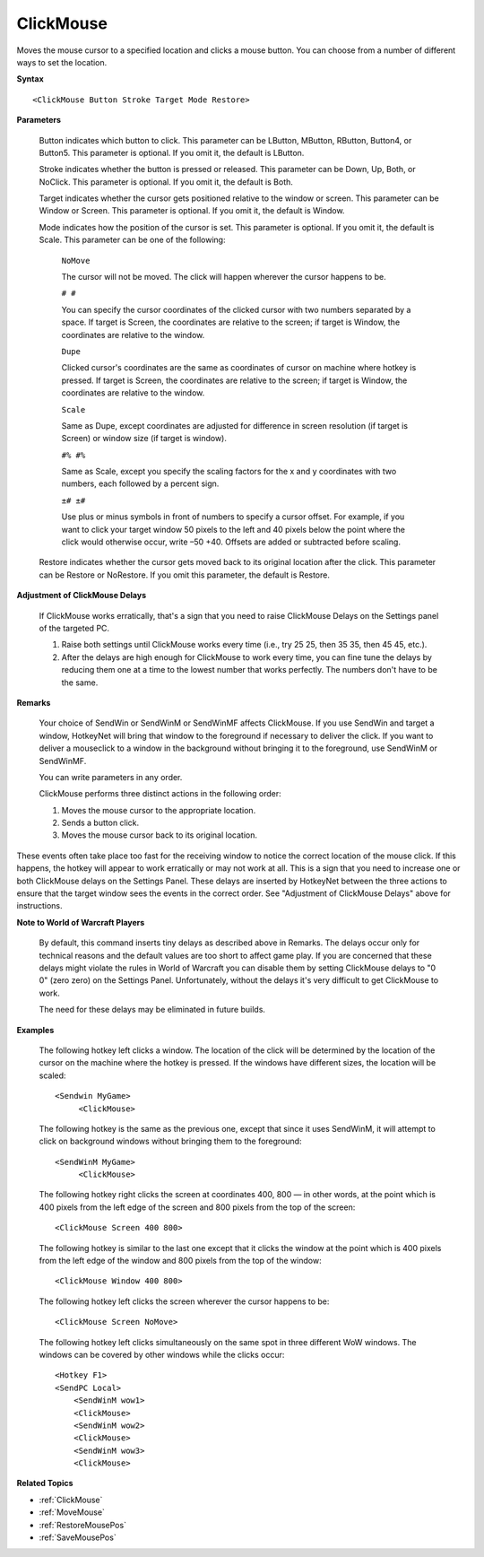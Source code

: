 .. _ClickMouse:

ClickMouse
==============================================================================
Moves the mouse cursor to a specified location and clicks a mouse button. You can choose from a number of different ways to set the location.

**Syntax**

::

    <ClickMouse Button Stroke Target Mode Restore>

**Parameters**

    Button indicates which button to click. This parameter can be LButton, MButton, RButton, Button4, or Button5. This parameter is optional. If you omit it, the default is LButton.

    Stroke indicates whether the button is pressed or released. This parameter can be Down, Up, Both, or NoClick. This parameter is optional. If you omit it, the default is Both.

    Target indicates whether the cursor gets positioned relative to the window or screen. This parameter can be Window or Screen. This parameter is optional. If you omit it, the default is Window.

    Mode indicates how the position of the cursor is set. This parameter is optional. If you omit it, the default is Scale. This parameter can be one of the following:

        ``NoMove``

        The cursor will not be moved. The click will happen wherever the cursor happens to be.

        ``# #``

        You can specify the cursor coordinates of the clicked cursor with two numbers separated by a space. If target is Screen, the coordinates are relative to the screen; if target is Window, the coordinates are relative to the window.

        ``Dupe``

        Clicked cursor's coordinates are the same as coordinates of cursor on machine where hotkey is pressed. If target is Screen, the coordinates are relative to the screen; if target is Window, the coordinates are relative to the window.

        ``Scale``

        Same as Dupe, except coordinates are adjusted for difference in screen resolution (if target is Screen) or window size (if target is window).

        ``#% #%``

        Same as Scale, except you specify the scaling factors for the x and y coordinates with two numbers, each followed by a percent sign.

        ``±# ±#``

        Use plus or minus symbols in front of numbers to specify a cursor offset. For example, if you want to click your target window 50 pixels to the left and 40 pixels below the point where the click would otherwise occur, write –50 +40. Offsets are added or subtracted before scaling.

    Restore indicates whether the cursor gets moved back to its original location after the click. This parameter can be Restore or NoRestore. If you omit this parameter, the default is Restore.

**Adjustment of ClickMouse Delays**

    If ClickMouse works erratically, that's a sign that you need to raise ClickMouse Delays on the Settings panel of the targeted PC.

    1. Raise both settings until ClickMouse works every time (i.e., try 25 25, then 35 35, then 45 45, etc.).

    2. After the delays are high enough for ClickMouse to work every time, you can fine tune the delays by reducing them one at a time to the lowest number that works perfectly. The numbers don't have to be the same.

**Remarks**

    Your choice of SendWin or SendWinM or SendWinMF affects ClickMouse. If you use SendWin and target a window, HotkeyNet will bring that window to the foreground if necessary to deliver the click. If you want to deliver a mouseclick to a window in the background without bringing it to the foreground, use SendWinM or SendWinMF.

    You can write parameters in any order.

    ClickMouse performs three distinct actions in the following order:

    1. Moves the mouse cursor to the appropriate location.
    2. Sends a button click.
    3. Moves the mouse cursor back to its original location.

These events often take place too fast for the receiving window to notice the correct location of the mouse click. If this happens, the hotkey will appear to work erratically or may not work at all. This is a sign that you need to increase one or both ClickMouse delays on the Settings Panel. These delays are inserted by HotkeyNet between the three actions to ensure that the target window sees the events in the correct order. See "Adjustment of ClickMouse Delays" above for instructions.

**Note to World of Warcraft Players**

    By default, this command inserts tiny delays as described above in Remarks. The delays occur only for technical reasons and the default values are too short to affect game play. If you are concerned that these delays might violate the rules in World of Warcraft you can disable them by setting ClickMouse delays to "0 0" (zero zero) on the Settings Panel. Unfortunately, without the delays it's very difficult to get ClickMouse to work.

    The need for these delays may be eliminated in future builds.

**Examples**

    The following hotkey left clicks a window. The location of the click will be determined by the location of the cursor on the machine where the hotkey is pressed. If the windows have different sizes, the location will be scaled::

        <Sendwin MyGame>
             <ClickMouse>

    The following hotkey is the same as the previous one, except that since it uses SendWinM, it will attempt to click on background windows without bringing them to the foreground::

        <SendWinM MyGame>
             <ClickMouse>

    The following hotkey right clicks the screen at coordinates 400, 800 — in other words, at the point which is 400 pixels from the left edge of the screen and 800 pixels from the top of the screen::

        <ClickMouse Screen 400 800>

    The following hotkey is similar to the last one except that it clicks the window at the point which is 400 pixels from the left edge of the window and 800 pixels from the top of the window::

        <ClickMouse Window 400 800>

    The following hotkey left clicks the screen wherever the cursor happens to be::

        <ClickMouse Screen NoMove>

    The following hotkey left clicks simultaneously on the same spot in three different WoW windows. The windows can be covered by other windows while the clicks occur::

        <Hotkey F1>
        <SendPC Local>
            <SendWinM wow1>
            <ClickMouse>
            <SendWinM wow2>
            <ClickMouse>
            <SendWinM wow3>
            <ClickMouse>

**Related Topics**

- :ref:`ClickMouse`
- :ref:`MoveMouse`
- :ref:`RestoreMousePos`
- :ref:`SaveMousePos`